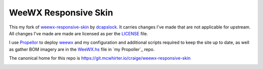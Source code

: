 WeeWX Responsive Skin
=====================

This my fork of weewx-responsive-skin_ by dcapslock_. It carries changes I've
made that are not applicable for upstream. All changes I've made are made are
licensed as per the LICENSE_ file.

I use Propellor_ to deploy weewx_ and my configuration and additional scripts
required to keep the site up to date, as well as gather BOM imagery are in the
WeeWX.hs_ file in `my Propoller`_ repo.

The canonical home for this repo is https://git.mcwhirter.io/craige/weewx-responsive-skin

.. image:: https://mcwhirter.com.au/files/lp_donate.svg
   :target: https://liberapay.com/craige/donate

.. _dcapslock: https://darryn.capes-davis.com/
.. _weewx-responsive-skin: https://github.com/dcapslock/weewx-responsive-skin
.. _LICENSE: LICENSE
.. _Propellor: http://propellor.branchable.com/
.. _weewx: http://weewx.com/
.. _Weewx.hs: https://git.mcwhirter.io/craige/propellor-mio/blob/master/src/Propellor/Property/SiteSpecific/WeeWX.hs
.. _my Proplellor: https://git.mcwhirter.io/craige/propellor-mio
